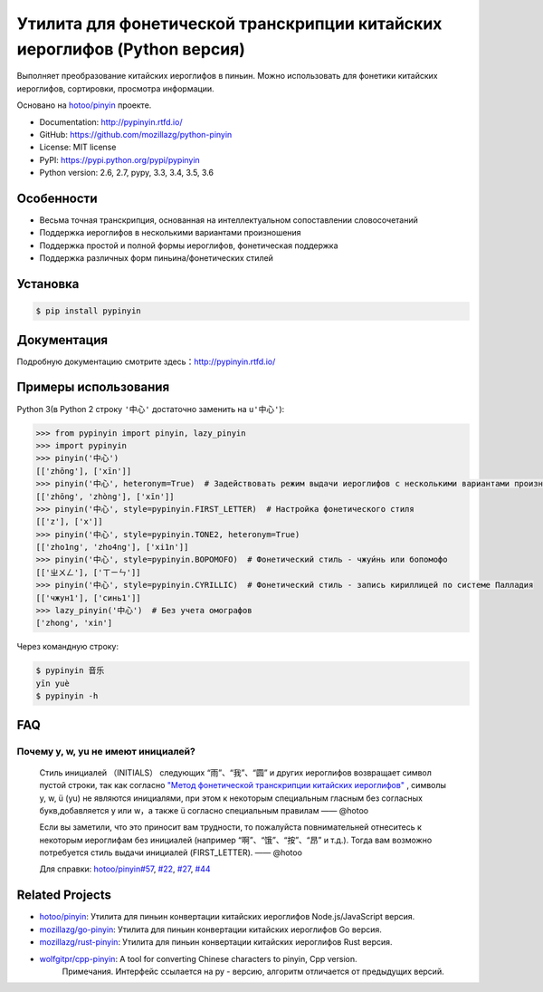 Утилита для фонетической транскрипции китайских иероглифов (Python версия)
============================================================================

|Build| |Coverage| |Pypi version|


Выполняет преобразование китайских иероглифов в пиньин. Можно использовать для фонетики китайских иероглифов, сортировки, просмотра информации.

Основано на `hotoo/pinyin <https://github.com/hotoo/pinyin>`__ проекте.

* Documentation: http://pypinyin.rtfd.io/
* GitHub: https://github.com/mozillazg/python-pinyin
* License: MIT license
* PyPI: https://pypi.python.org/pypi/pypinyin
* Python version: 2.6, 2.7, pypy, 3.3, 3.4, 3.5, 3.6


Особенности
--------------

* Весьма точная транскрипция, основанная на интеллектуальном сопоставлении словосочетаний
* Поддержка иероглифов в несколькими вариантами произношения
* Поддержка простой и полной формы иероглифов, фонетическая поддержка
* Поддержка различных форм пиньина/фонетических стилей


Установка
--------------

.. code-block:: bash

    $ pip install pypinyin


Документация
------------------

Подробную документацию смотрите здесь：http://pypinyin.rtfd.io/


Примеры использования
----------------------------

Python 3(в Python 2 строку ``'中心'`` достаточно заменить на ``u'中心'``):

.. code-block:: python

    >>> from pypinyin import pinyin, lazy_pinyin
    >>> import pypinyin
    >>> pinyin('中心')
    [['zhōng'], ['xīn']]
    >>> pinyin('中心', heteronym=True)  # Задействовать режим выдачи иероглифов с несколькими вариантами произношения (омографы)
    [['zhōng', 'zhòng'], ['xīn']]
    >>> pinyin('中心', style=pypinyin.FIRST_LETTER)  # Настройка фонетического стиля
    [['z'], ['x']]
    >>> pinyin('中心', style=pypinyin.TONE2, heteronym=True)
    [['zho1ng', 'zho4ng'], ['xi1n']]
    >>> pinyin('中心', style=pypinyin.BOPOMOFO)  # Фонетический стиль - чжуи́нь или бопомофо
    [['ㄓㄨㄥ'], ['ㄒㄧㄣ']]
    >>> pinyin('中心', style=pypinyin.CYRILLIC)  # Фонетический стиль - запись кириллицей по системе Палладия
    [['чжун1'], ['синь1']]
    >>> lazy_pinyin('中心')  # Без учета омографов
    ['zhong', 'xin']

Через командную строку:

.. code-block:: console

    $ pypinyin 音乐
    yīn yuè
    $ pypinyin -h


FAQ
---------

Почему y, w, yu не имеют инициалей?
++++++++++++++++++++++++++++++++++++++++++++

    Стиль инициалей （INITIALS） следующих “雨”、“我”、“圆” и других иероглифов возвращает символ пустой строки, так как согласно `"Метод фонетической транскрипции китайских иероглифов" <http://www.moe.gov.cn/jyb_sjzl/ziliao/A19/195802/t19580201_186000.html>`__ , символы y, w, ü (yu) не являются инициалями, при этом к некоторым специальным гласным без согласных букв,добавляется y или w，а также ü согласно специальным правилам    —— @hotoo

    Если вы заметили, что это приносит вам трудности, то пожалуйста повнимательней отнеситесь к некоторым иероглифам без инициалей (например “啊”、“饿”、“按”、“昂” и т.д.). Тогда вам возможно потребуется стиль выдачи инициалей (FIRST_LETTER).    —— @hotoo

    Для справки: `hotoo/pinyin#57 <https://github.com/hotoo/pinyin/issues/57>`__, `#22 <https://github.com/mozillazg/python-pinyin/pull/22>`__, `#27 <https://github.com/mozillazg/python-pinyin/issues/27>`__,
    `#44 <https://github.com/mozillazg/python-pinyin/issues/44>`__


Related Projects
-----------------

* `hotoo/pinyin`__: Утилита для пиньин конвертации китайских иероглифов  Node.js/JavaScript версия.
* `mozillazg/go-pinyin`__: Утилита для пиньин конвертации китайских иероглифов Go версия.
* `mozillazg/rust-pinyin`__: Утилита для пиньин конвертации китайских иероглифов Rust версия.
* `wolfgitpr/cpp-pinyin`__: A tool for converting Chinese characters to pinyin, Cpp version.
    Примечания. Интерфейс ссылается на py - версию, алгоритм отличается от предыдущих версий.

__ https://github.com/hotoo/pinyin
__ https://github.com/mozillazg/go-pinyin
__ https://github.com/mozillazg/rust-pinyin
__ https://github.com/wolfgitpr/cpp-pinyin


.. |Build| image:: https://img.shields.io/travis/mozillazg/python-pinyin/master.svg
   :target: https://travis-ci.org/mozillazg/python-pinyin
.. |Coverage| image:: https://img.shields.io/coveralls/mozillazg/python-pinyin/master.svg
   :target: https://coveralls.io/r/mozillazg/python-pinyin
.. |PyPI version| image:: https://img.shields.io/pypi/v/pypinyin.svg
   :target: https://pypi.python.org/pypi/pypinyin
.. |PyPI downloads| image:: https://img.shields.io/pypi/dm/pypinyin.svg
   :target: https://pypi.python.org/pypi/pypinyin
